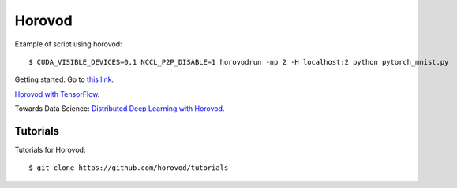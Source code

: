Horovod
=======

Example of script using horovod::

$ CUDA_VISIBLE_DEVICES=0,1 NCCL_P2P_DISABLE=1 horovodrun -np 2 -H localhost:2 python pytorch_mnist.py 


Getting started: Go to `this link <https://horovod.ai/getting-started/>`_.

`Horovod with TensorFlow <https://horovod.readthedocs.io/en/stable/tensorflow.html>`_.

Towards Data Science: `Distributed Deep Learning with Horovod <https://towardsdatascience.com/distributed-deep-learning-with-horovod-2d1eea004cb2>`_.


Tutorials
---------

Tutorials for Horovod: ::

$ git clone https://github.com/horovod/tutorials

